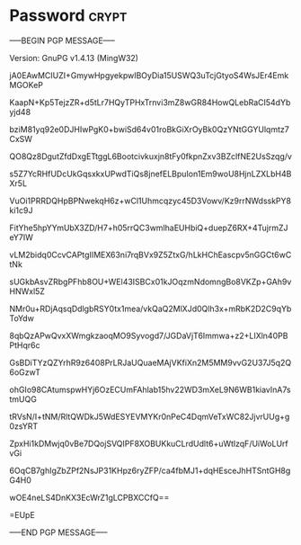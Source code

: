 * Password                                                   :crypt:
-----BEGIN PGP MESSAGE-----
Version: GnuPG v1.4.13 (MingW32)

jA0EAwMCIUZI+GmywHpgyekpwIBOyDia15USWQ3uTcjGtyoS4WsJEr4EmkMGOKeP
KaapN+Kp5TejzZR+d5tLr7HQyTPHxTrnvi3mZ8wGR84HowQLebRaCI54dYbyjd48
bziM81yq92e0DJHIwPgK0+bwiSd64v01roBkGiXrOyBk0QzYNtGGYUlqmtz7CxSW
QO8Qz8DgutZfdDxgETtggL6Bootcivkuxjn8tFy0fkpnZxv3BZclfNE2UsSzqg/v
s5Z7YcRHfUDcUkGqsxkxUPwdTiQs8jnefELBpuIon1Em9woU8HjnLZXLbH4BXr5L
VuOi1PRRDQHpBPNwekqH6z+wCl1Uhmcqzyc45D3Vowv/Kz9rrNWdsskPY8ki1c9J
FitYhe5hpYYmUbX3ZD/H7+h05rrQC3wmlhaEUHbiQ+duepZ6RX+4TujrmZJeY7IW
vLM2bidq0CcvCAPtgIIMEX63ni7rqBVx9Z5ZtxG/hLkHChEascpv5nGGCt6wCtNk
sUGkbAsvZRbgPFhb8OU+WEl43ISBCx01kJOqzmNdomngBo8VKZp+GAh9vHNWxl5Z
NMr0u+RDjAqsqDdlgbRSY0tx1mea/vkQaQ2MlXJd0Qlh3x+mRbK2D2C9qYbToYdw
8qbQzAPwQvxXWmgkzaoqMO9Syvogd7/JGDaVjT6Immwa+z2+LIXln40PBPtHqr6c
GsBDiTYzQZYrhR9z6408PrLRJaUQuaeMAjVKfiXn2M5MM9vvG2U37J5q2Q6oGzwT
ohGIo98CAtumspwHYj6OzECUmFAhlab15hv22WD3mXeL9N6WB1kiavInA7stmUQG
tRVsN/I+tNM/RltQWDkJ5WdESYEVMYKr0nPeC4DqmVeTxWC82JjvrUUg+g0zsYRT
ZpxHi1kDMwjq0vBe7DQojSVQIPF8XOBUKkuCLrdUdlt6+uWtlzqF/UiWoLUrfvGi
6OqCB7ghIgZbZPf2NsJP31KHpz6ryZFP/ca4fbMJ1+dqHEsceJhHTSntGH8gG4H0
wOE4neLS4DnKX3EcWrZ1gLCPBXCCfQ==
=EUpE
-----END PGP MESSAGE-----
